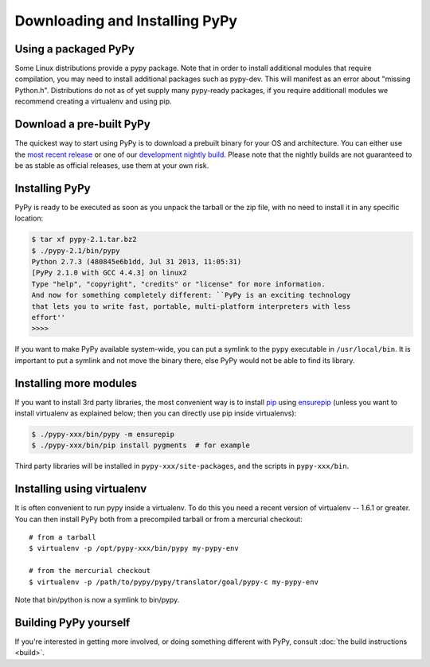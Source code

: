 Downloading and Installing PyPy
===============================

Using a packaged PyPy
~~~~~~~~~~~~~~~~~~~~~

Some Linux distributions provide a pypy package. Note that in order to
install additional modules that require compilation, you may need to install
additional packages such as pypy-dev. This will manifest as an error about
"missing Python.h". Distributions do not as of yet supply many pypy-ready
packages, if you require additionall modules we recommend creating a virtualenv
and using pip. 

.. _prebuilt-pypy:
Download a pre-built PyPy
~~~~~~~~~~~~~~~~~~~~~~~~~

The quickest way to start using PyPy is to download a prebuilt binary for your
OS and architecture.  You can either use the `most recent release`_ or one of
our `development nightly build`_.  Please note that the nightly builds are not
guaranteed to be as stable as official releases, use them at your own risk.

.. _most recent release: http://pypy.org/download.html
.. _development nightly build: http://buildbot.pypy.org/nightly/trunk/


Installing PyPy
~~~~~~~~~~~~~~~

PyPy is ready to be executed as soon as you unpack the tarball or the zip
file, with no need to install it in any specific location:

.. code-block:: console

    $ tar xf pypy-2.1.tar.bz2
    $ ./pypy-2.1/bin/pypy
    Python 2.7.3 (480845e6b1dd, Jul 31 2013, 11:05:31)
    [PyPy 2.1.0 with GCC 4.4.3] on linux2
    Type "help", "copyright", "credits" or "license" for more information.
    And now for something completely different: ``PyPy is an exciting technology
    that lets you to write fast, portable, multi-platform interpreters with less
    effort''
    >>>>

If you want to make PyPy available system-wide, you can put a symlink to the
``pypy`` executable in ``/usr/local/bin``.  It is important to put a symlink
and not move the binary there, else PyPy would not be able to find its
library.

Installing more modules
~~~~~~~~~~~~~~~~~~~~~~~

If you want to install 3rd party libraries, the most convenient way is
to install pip_ using ensurepip_ (unless you want to install virtualenv as 
explained below; then you can directly use pip inside virtualenvs):

.. code-block:: console

    $ ./pypy-xxx/bin/pypy -m ensurepip
    $ ./pypy-xxx/bin/pip install pygments  # for example

Third party libraries will be installed in ``pypy-xxx/site-packages``, and
the scripts in ``pypy-xxx/bin``.


Installing using virtualenv
~~~~~~~~~~~~~~~~~~~~~~~~~~~

It is often convenient to run pypy inside a virtualenv.  To do this
you need a recent version of virtualenv -- 1.6.1 or greater.  You can
then install PyPy both from a precompiled tarball or from a mercurial
checkout::

	# from a tarball
	$ virtualenv -p /opt/pypy-xxx/bin/pypy my-pypy-env

	# from the mercurial checkout
	$ virtualenv -p /path/to/pypy/pypy/translator/goal/pypy-c my-pypy-env

Note that bin/python is now a symlink to bin/pypy.

.. _pip: http://pypi.python.org/pypi/pip
.. _ensurepip: https://docs.python.org/2.7/library/ensurepip.html

Building PyPy yourself
~~~~~~~~~~~~~~~~~~~~~~

If you're interested in getting more involved, or doing something different with
PyPy, consult :doc:`the build instructions <build>`.

